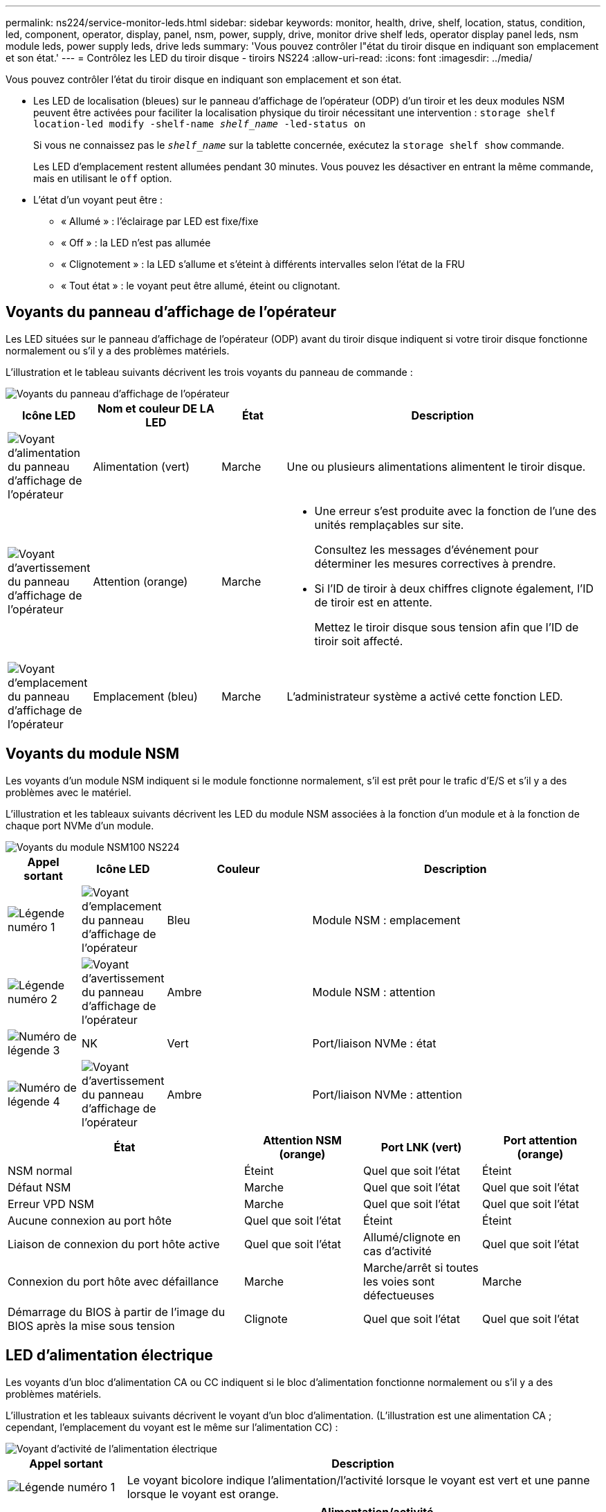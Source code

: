 ---
permalink: ns224/service-monitor-leds.html 
sidebar: sidebar 
keywords: monitor, health, drive, shelf, location, status, condition, led, component, operator, display, panel, nsm, power, supply, drive, monitor drive shelf leds, operator display panel leds, nsm module leds, power supply leds, drive leds 
summary: 'Vous pouvez contrôler l"état du tiroir disque en indiquant son emplacement et son état.' 
---
= Contrôlez les LED du tiroir disque - tiroirs NS224
:allow-uri-read: 
:icons: font
:imagesdir: ../media/


[role="lead"]
Vous pouvez contrôler l'état du tiroir disque en indiquant son emplacement et son état.

* Les LED de localisation (bleues) sur le panneau d'affichage de l'opérateur (ODP) d'un tiroir et les deux modules NSM peuvent être activées pour faciliter la localisation physique du tiroir nécessitant une intervention : `storage shelf location-led modify -shelf-name _shelf_name_ -led-status on`
+
Si vous ne connaissez pas le `_shelf_name_` sur la tablette concernée, exécutez la `storage shelf show` commande.

+
Les LED d'emplacement restent allumées pendant 30 minutes. Vous pouvez les désactiver en entrant la même commande, mais en utilisant le `off` option.

* L'état d'un voyant peut être :
+
** « Allumé » : l'éclairage par LED est fixe/fixe
** « Off » : la LED n'est pas allumée
** « Clignotement » : la LED s'allume et s'éteint à différents intervalles selon l'état de la FRU
** « Tout état » : le voyant peut être allumé, éteint ou clignotant.






== Voyants du panneau d'affichage de l'opérateur

Les LED situées sur le panneau d'affichage de l'opérateur (ODP) avant du tiroir disque indiquent si votre tiroir disque fonctionne normalement ou s'il y a des problèmes matériels.

L'illustration et le tableau suivants décrivent les trois voyants du panneau de commande :

image::../media/drw_ns224_odp_leds_IEOPS-1262.svg[Voyants du panneau d'affichage de l'opérateur]

[cols="1,2,1,5"]
|===
| Icône LED | Nom et couleur DE LA LED | État | Description 


 a| 
image::../media/drw_sas_power_icon.svg[Voyant d'alimentation du panneau d'affichage de l'opérateur]
 a| 
Alimentation (vert)
 a| 
Marche
 a| 
Une ou plusieurs alimentations alimentent le tiroir disque.



 a| 
image::../media/drw_sas_fault_icon.svg[Voyant d'avertissement du panneau d'affichage de l'opérateur]
 a| 
Attention (orange)
 a| 
Marche
 a| 
* Une erreur s'est produite avec la fonction de l'une des unités remplaçables sur site.
+
Consultez les messages d'événement pour déterminer les mesures correctives à prendre.

* Si l'ID de tiroir à deux chiffres clignote également, l'ID de tiroir est en attente.
+
Mettez le tiroir disque sous tension afin que l'ID de tiroir soit affecté.





 a| 
image::../media/drw_sas3_location_icon.svg[Voyant d'emplacement du panneau d'affichage de l'opérateur]
 a| 
Emplacement (bleu)
 a| 
Marche
 a| 
L'administrateur système a activé cette fonction LED.

|===


== Voyants du module NSM

Les voyants d'un module NSM indiquent si le module fonctionne normalement, s'il est prêt pour le trafic d'E/S et s'il y a des problèmes avec le matériel.

L'illustration et les tableaux suivants décrivent les LED du module NSM associées à la fonction d'un module et à la fonction de chaque port NVMe d'un module.

image::../media/drw_ns224_nsm_leds_IEOPS-1270.svg[Voyants du module NSM100 NS224]

[cols="1,1,2,4"]
|===
| Appel sortant | Icône LED | Couleur | Description 


 a| 
image:../media/legend_icon_01.png["Légende numéro 1"]
 a| 
image::../media/drw_sas3_location_icon.svg[Voyant d'emplacement du panneau d'affichage de l'opérateur]
 a| 
Bleu
 a| 
Module NSM : emplacement



 a| 
image:../media/legend_icon_02.png["Légende numéro 2"]
 a| 
image::../media/drw_sas_fault_icon.svg[Voyant d'avertissement du panneau d'affichage de l'opérateur]
 a| 
Ambre
 a| 
Module NSM : attention



 a| 
image:../media/legend_icon_03.png["Numéro de légende 3"]
 a| 
NK
 a| 
Vert
 a| 
Port/liaison NVMe : état



 a| 
image:../media/legend_icon_04.png["Numéro de légende 4"]
 a| 
image::../media/drw_sas_fault_icon.svg[Voyant d'avertissement du panneau d'affichage de l'opérateur]
 a| 
Ambre
 a| 
Port/liaison NVMe : attention

|===
[cols="2,1,1,1"]
|===
| État | Attention NSM (orange) | Port LNK (vert) | Port attention (orange) 


 a| 
NSM normal
 a| 
Éteint
 a| 
Quel que soit l'état
 a| 
Éteint



 a| 
Défaut NSM
 a| 
Marche
 a| 
Quel que soit l'état
 a| 
Quel que soit l'état



 a| 
Erreur VPD NSM
 a| 
Marche
 a| 
Quel que soit l'état
 a| 
Quel que soit l'état



 a| 
Aucune connexion au port hôte
 a| 
Quel que soit l'état
 a| 
Éteint
 a| 
Éteint



 a| 
Liaison de connexion du port hôte active
 a| 
Quel que soit l'état
 a| 
Allumé/clignote en cas d'activité
 a| 
Quel que soit l'état



 a| 
Connexion du port hôte avec défaillance
 a| 
Marche
 a| 
Marche/arrêt si toutes les voies sont défectueuses
 a| 
Marche



 a| 
Démarrage du BIOS à partir de l'image du BIOS après la mise sous tension
 a| 
Clignote
 a| 
Quel que soit l'état
 a| 
Quel que soit l'état

|===


== LED d'alimentation électrique

Les voyants d'un bloc d'alimentation CA ou CC indiquent si le bloc d'alimentation fonctionne normalement ou s'il y a des problèmes matériels.

L'illustration et les tableaux suivants décrivent le voyant d'un bloc d'alimentation. (L'illustration est une alimentation CA ; cependant, l'emplacement du voyant est le même sur l'alimentation CC) :

image::../media/drw_ns224_psu_leds_IEOPS-1261.svg[Voyant d'activité de l'alimentation électrique]

[cols="1,4"]
|===
| Appel sortant | Description 


 a| 
image:../media/legend_icon_01.png["Légende numéro 1"]
 a| 
Le voyant bicolore indique l'alimentation/l'activité lorsque le voyant est vert et une panne lorsque le voyant est orange.

|===
[cols="2,1,1"]
|===
| État | Alimentation/activité (vert) | Attention (orange) 


 a| 
Pas d'alimentation CA/CC vers le boîtier
 a| 
Éteint
 a| 
Éteint



 a| 
Aucune alimentation CA/CC vers le bloc d'alimentation
 a| 
Éteint
 a| 
Marche



 a| 
Alimentation CA/CC sous tension, mais bloc d'alimentation pas dans le boîtier
 a| 
Clignote
 a| 
Éteint



 a| 
Le bloc d'alimentation fonctionne correctement
 a| 
Marche
 a| 
Éteint



 a| 
Panne du bloc d'alimentation
 a| 
Éteint
 a| 
Marche



 a| 
Panne du ventilateur
 a| 
Éteint
 a| 
Marche



 a| 
Mode de mise à jour du micrologiciel
 a| 
Clignote
 a| 
Éteint

|===


== LED du disque

Les LED d'un disque NVMe indiquent s'il fonctionne normalement ou s'il présente des problèmes au niveau du matériel.

L'illustration et les tableaux suivants décrivent les deux LED d'un disque NVMe :

image::../media/drw_ns224_drive_leds_IEOPS-1263.svg[LED d'avertissement et d'alimentation des disques NVMe]

[cols="1,2,2"]
|===
| Appel sortant | Nom DU VOYANT | Couleur 


 a| 
image:../media/legend_icon_01.png["Légende numéro 1"]
 a| 
Attention
 a| 
Ambre



 a| 
image:../media/legend_icon_02.png["Légende numéro 2"]
 a| 
Alimentation/activité
 a| 
Vert

|===
[cols="2,1,1,1"]
|===
| État | Alimentation/activité (vert) | Attention (orange) | LED ODP associée 


 a| 
Disque installé et opérationnel
 a| 
Allumé/clignote en cas d'activité
 a| 
Quel que soit l'état
 a| 
S/O



 a| 
Panne de disque
 a| 
Allumé/clignote en cas d'activité
 a| 
Marche
 a| 
Attention (orange)



 a| 
Ensemble d'identification de périphérique ses
 a| 
Allumé/clignote en cas d'activité
 a| 
Clignote
 a| 
Attention (orange) désactivée



 a| 
Bit de panne du périphérique ses défini
 a| 
Allumé/clignote en cas d'activité
 a| 
Marche
 a| 
Attention (orange)



 a| 
Défaillance du circuit de commande d'alimentation
 a| 
Éteint
 a| 
Quel que soit l'état
 a| 
Attention (orange)

|===